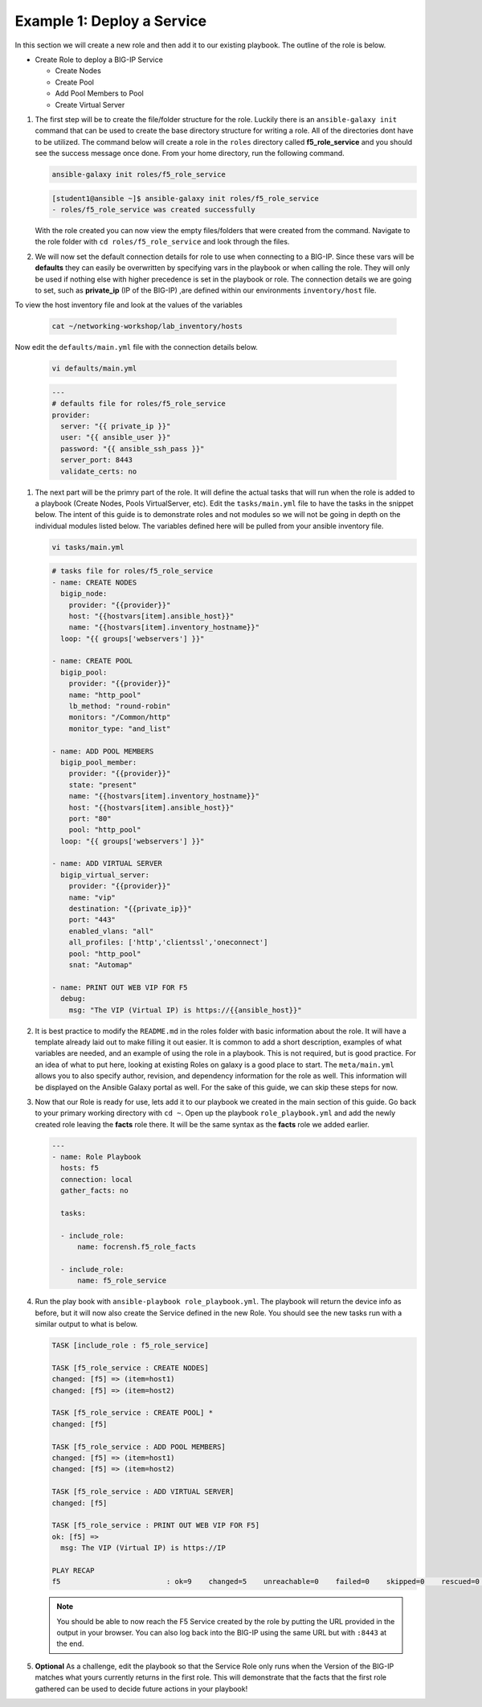 Example 1: Deploy a Service
=========================================

In this section we will create a new role and then add it to our existing playbook. The outline of the role is below.

- Create Role to deploy a BIG-IP Service

  - Create Nodes
  - Create Pool
  - Add Pool Members to Pool
  - Create Virtual Server

#. The first step will be to create the file/folder structure for the role. Luckily there is an ``ansible-galaxy init`` command that can be used to create the base directory structure for writing a role. All of the directories dont have to be utilized. The command below will create a role in the ``roles`` directory called **f5_role_service** and you should see the success message once done. From your home directory, run the following command.

   .. code:: shell
     
     ansible-galaxy init roles/f5_role_service

   .. code:: shell
     
     [student1@ansible ~]$ ansible-galaxy init roles/f5_role_service
     - roles/f5_role_service was created successfully

   With the role created you can now view the empty files/folders that were created from the command. Navigate to the role folder with ``cd roles/f5_role_service`` and look through the files.

#. We will now set the default connection details for role to use when connecting to a BIG-IP. Since these vars will be **defaults** they can easily be overwritten by specifying vars in the playbook or when calling the role. They will only be used if nothing else with higher precedence is set in the playbook or role. The connection details we are going to set, such as **private_ip** (IP of the BIG-IP) ,are defined within our environments ``inventory/host`` file.

To view the host inventory file and look at the values of the variables

   .. code:: shell
   
      cat ~/networking-workshop/lab_inventory/hosts

Now edit the ``defaults/main.yml`` file with the connection details below. 

   .. code:: shell
     
     vi defaults/main.yml

   .. code:: YAML

      ---
      # defaults file for roles/f5_role_service
      provider:
        server: "{{ private_ip }}"
        user: "{{ ansible_user }}"
        password: "{{ ansible_ssh_pass }}"
        server_port: 8443
        validate_certs: no

#. The next part will be the primry part of the role. It will define the actual tasks that will run when the role is added to a playbook (Create Nodes, Pools VirtualServer, etc). Edit the ``tasks/main.yml`` file to have the tasks in the snippet below. The intent of this guide is to demonstrate roles and not modules so we will not be going in depth on the individual modules listed below. The variables defined here will be pulled from your ansible inventory file.

   .. code:: shell
     
     vi tasks/main.yml

   .. code:: YAML

      # tasks file for roles/f5_role_service
      - name: CREATE NODES
        bigip_node:
          provider: "{{provider}}"
          host: "{{hostvars[item].ansible_host}}"
          name: "{{hostvars[item].inventory_hostname}}"
        loop: "{{ groups['webservers'] }}"
      
      - name: CREATE POOL
        bigip_pool:
          provider: "{{provider}}"
          name: "http_pool"
          lb_method: "round-robin"
          monitors: "/Common/http"
          monitor_type: "and_list"
      
      - name: ADD POOL MEMBERS
        bigip_pool_member:
          provider: "{{provider}}"
          state: "present"
          name: "{{hostvars[item].inventory_hostname}}"
          host: "{{hostvars[item].ansible_host}}"
          port: "80"
          pool: "http_pool"
        loop: "{{ groups['webservers'] }}"
      
      - name: ADD VIRTUAL SERVER
        bigip_virtual_server:
          provider: "{{provider}}"
          name: "vip"
          destination: "{{private_ip}}"
          port: "443"
          enabled_vlans: "all"
          all_profiles: ['http','clientssl','oneconnect']
          pool: "http_pool"
          snat: "Automap"
      
      - name: PRINT OUT WEB VIP FOR F5
        debug:
          msg: "The VIP (Virtual IP) is https://{{ansible_host}}"

#. It is best practice to modify the ``README.md`` in the roles folder with basic information about the role. It will have a template already laid out to make filling it out easier. It is common to add a short description, examples of what variables are needed, and an example of using the role in a playbook. This is not required, but is good practice. For an idea of what to put here, looking at existing Roles on galaxy is a good place to start. The ``meta/main.yml`` allows you to also specify author, revision, and dependency information for the role as well. This information will be displayed on the Ansible Galaxy portal as well. For the sake of this guide, we can skip these steps for now.

#. Now that our Role is ready for use, lets add it to our playbook we created in the main section of this guide. Go back to your primary working directory with ``cd ~``. Open up the playbook ``role_playbook.yml`` and add the newly created role leaving the **facts** role there. It will be the same syntax as the **facts** role we added earlier.

   .. code:: YAML
   
      ---
      - name: Role Playbook
        hosts: f5
        connection: local
        gather_facts: no
      
        tasks:
      
        - include_role:
            name: focrensh.f5_role_facts
      
        - include_role:
            name: f5_role_service


#. Run the play book with ``ansible-playbook role_playbook.yml``. The playbook will return the device info as before, but it will now also create the Service defined in the new Role. You should see the new tasks run with a similar output to what is below.

   .. code:: shell

      TASK [include_role : f5_role_service] 
      
      TASK [f5_role_service : CREATE NODES] 
      changed: [f5] => (item=host1)
      changed: [f5] => (item=host2)
      
      TASK [f5_role_service : CREATE POOL] *
      changed: [f5]
      
      TASK [f5_role_service : ADD POOL MEMBERS] 
      changed: [f5] => (item=host1)
      changed: [f5] => (item=host2)
      
      TASK [f5_role_service : ADD VIRTUAL SERVER] 
      changed: [f5]
      
      TASK [f5_role_service : PRINT OUT WEB VIP FOR F5] 
      ok: [f5] =>
        msg: The VIP (Virtual IP) is https://IP
      
      PLAY RECAP 
      f5                         : ok=9    changed=5    unreachable=0    failed=0    skipped=0    rescued=0    ignored=0


   
   .. NOTE:: You should be able to now reach the F5 Service created by the role by putting the URL provided in the output in your browser. You can also log back into the BIG-IP using the same URL but with ``:8443`` at the end.

#. **Optional** As a challenge, edit the playbook so that the Service Role only runs when the Version of the BIG-IP matches what yours currently returns in the first role. This will demonstrate that the facts that the first role gathered can be used to decide future actions in your playbook!
